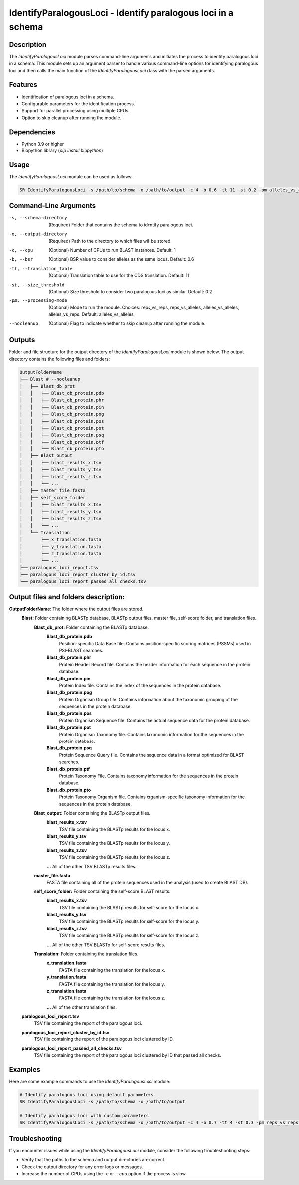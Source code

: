 IdentifyParalogousLoci - Identify paralogous loci in a schema
=============================================================

Description
-----------

The `IdentifyParalogousLoci` module parses command-line arguments and initiates the process to identify paralogous loci in a schema. This module sets up an argument parser to handle various command-line options for identifying paralogous loci and then calls the main function of the `IdentifyParalogousLoci` class with the parsed arguments.

Features
--------

- Identification of paralogous loci in a schema.
- Configurable parameters for the identification process.
- Support for parallel processing using multiple CPUs.
- Option to skip cleanup after running the module.

Dependencies
------------

- Python 3.9 or higher
- Biopython library (`pip install biopython`)

Usage
-----

The `IdentifyParalogousLoci` module can be used as follows:

.. code-block:: bash

    SR IdentifyParalogousLoci -s /path/to/schema -o /path/to/output -c 4 -b 0.6 -tt 11 -st 0.2 -pm alleles_vs_alleles --nocleanup

Command-Line Arguments
----------------------

-s, --schema-directory
    (Required) Folder that contains the schema to identify paralogous loci.

-o, --output-directory
    (Required) Path to the directory to which files will be stored.

-c, --cpu
    (Optional) Number of CPUs to run BLAST instances.
    Default: 1

-b, --bsr
    (Optional) BSR value to consider alleles as the same locus.
    Default: 0.6

-tt, --translation_table
    (Optional) Translation table to use for the CDS translation.
    Default: 11

-st, --size_threshold
    (Optional) Size threshold to consider two paralogous loci as similar.
    Default: 0.2

-pm, --processing-mode
    (Optional) Mode to run the module.
    Choices: reps_vs_reps, reps_vs_alleles, alleles_vs_alleles, alleles_vs_reps.
    Default: alleles_vs_alleles

--nocleanup
    (Optional) Flag to indicate whether to skip cleanup after running the module.

Outputs
-------
Folder and file structure for the output directory of the `IdentifyParalogousLoci` module is shown below. The output directory contains the following files and folders:

.. code-block:: bash

    OutputFolderName
    ├── Blast # --nocleanup
    │   ├── Blast_db_prot
    │   │   ├── Blast_db_protein.pdb
    │   │   ├── Blast_db_protein.phr
    │   │   ├── Blast_db_protein.pin
    │   │   ├── Blast_db_protein.pog
    │   │   ├── Blast_db_protein.pos
    │   │   ├── Blast_db_protein.pot
    │   │   ├── Blast_db_protein.psq
    │   │   ├── Blast_db_protein.ptf
    │   │   └── Blast_db_protein.pto
    │   ├── Blast_output
    │   │   ├── blast_results_x.tsv
    │   │   ├── blast_results_y.tsv
    │   │   ├── blast_results_z.tsv
    │   │   └── ...
    │   ├── master_file.fasta
    │   ├── self_score_folder
    │   │   ├── blast_results_x.tsv
    │   │   ├── blast_results_y.tsv
    │   │   ├── blast_results_z.tsv
    │   │   └── ...
    │   └── Translation
    │       ├── x_translation.fasta
    │       ├── y_translation.fasta
    │       ├── z_translation.fasta
    │       └── ...
    ├── paralogous_loci_report.tsv
    ├── paralogous_loci_report_cluster_by_id.tsv
    └── paralogous_loci_report_passed_all_checks.tsv

Output files and folders description:
-------------------------------------
**OutputFolderName**: The folder where the output files are stored.
    **Blast:** Folder containing BLASTp database, BLASTp output files, master file, self-score folder, and translation files.
        **Blast_db_prot:** Folder containing the BLASTp database.
            **Blast_db_protein.pdb**
                Position-specific Data Base file. Contains position-specific scoring matrices (PSSMs) used in PSI-BLAST searches.
            **Blast_db_protein.phr**
                Protein Header Record file. Contains the header information for each sequence in the protein database.
            **Blast_db_protein.pin**
                Protein Index file. Contains the index of the sequences in the protein database.
            **Blast_db_protein.pog**
                Protein Organism Group file. Contains information about the taxonomic grouping of the sequences in the protein database.
            **Blast_db_protein.pos**
                Protein Organism Sequence file. Contains the actual sequence data for the protein database.
            **Blast_db_protein.pot**
                Protein Organism Taxonomy file. Contains taxonomic information for the sequences in the protein database.
            **Blast_db_protein.psq**
                Protein Sequence Query file. Contains the sequence data in a format optimized for BLAST searches.
            **Blast_db_protein.ptf**
                Protein Taxonomy File. Contains taxonomy information for the sequences in the protein database.
            **Blast_db_protein.pto**
                Protein Taxonomy Organism file. Contains organism-specific taxonomy information for the sequences in the protein database.
        **Blast_output:** Folder containing the BLASTp output files.
            **blast_results_x.tsv**
                TSV file containing the BLASTp results for the locus x.
            **blast_results_y.tsv**
                TSV file containing the BLASTp results for the locus y.
            **blast_results_z.tsv**
                TSV file containing the BLASTp results for the locus z.
            **...** All of the other TSV BLASTp results files.
        **master_file.fasta**
            FASTA file containing all of the protein sequences used in the analysis (used to create BLAST DB).
        **self_score_folder:** Folder containing the self-score BLAST results.
            **blast_results_x.tsv**
                TSV file containing the BLASTp results for self-score for the locus x.
            **blast_results_y.tsv**
                TSV file containing the BLASTp results for self-score for the locus y.
            **blast_results_z.tsv**
                TSV file containing the BLASTp results for self-score for the locus z.
            **...** All of the other TSV BLASTp for self-score results files.
        **Translation:** Folder containing the translation files.
            **x_translation.fasta**
                FASTA file containing the translation for the locus x.
            **y_translation.fasta**
                FASTA file containing the translation for the locus y.
            **z_translation.fasta**
                FASTA file containing the translation for the locus z.
            **...** All of the other translation files.

    **paralogous_loci_report.tsv**
        TSV file containing the report of the paralogous loci.
    **paralogous_loci_report_cluster_by_id.tsv**
        TSV file containing the report of the paralogous loci clustered by ID.
    **paralogous_loci_report_passed_all_checks.tsv**
        TSV file containing the report of the paralogous loci clustered by ID that passed all checks.

Examples
--------

Here are some example commands to use the `IdentifyParalogousLoci` module:

.. code-block:: bash

    # Identify paralogous loci using default parameters
    SR IdentifyParalogousLoci -s /path/to/schema -o /path/to/output

    # Identify paralogous loci with custom parameters
    SR IdentifyParalogousLoci -s /path/to/schema -o /path/to/output -c 4 -b 0.7 -tt 4 -st 0.3 -pm reps_vs_reps --nocleanup

Troubleshooting
---------------

If you encounter issues while using the `IdentifyParalogousLoci` module, consider the following troubleshooting steps:

- Verify that the paths to the schema and output directories are correct.
- Check the output directory for any error logs or messages.
- Increase the number of CPUs using the `-c` or `--cpu` option if the process is slow.